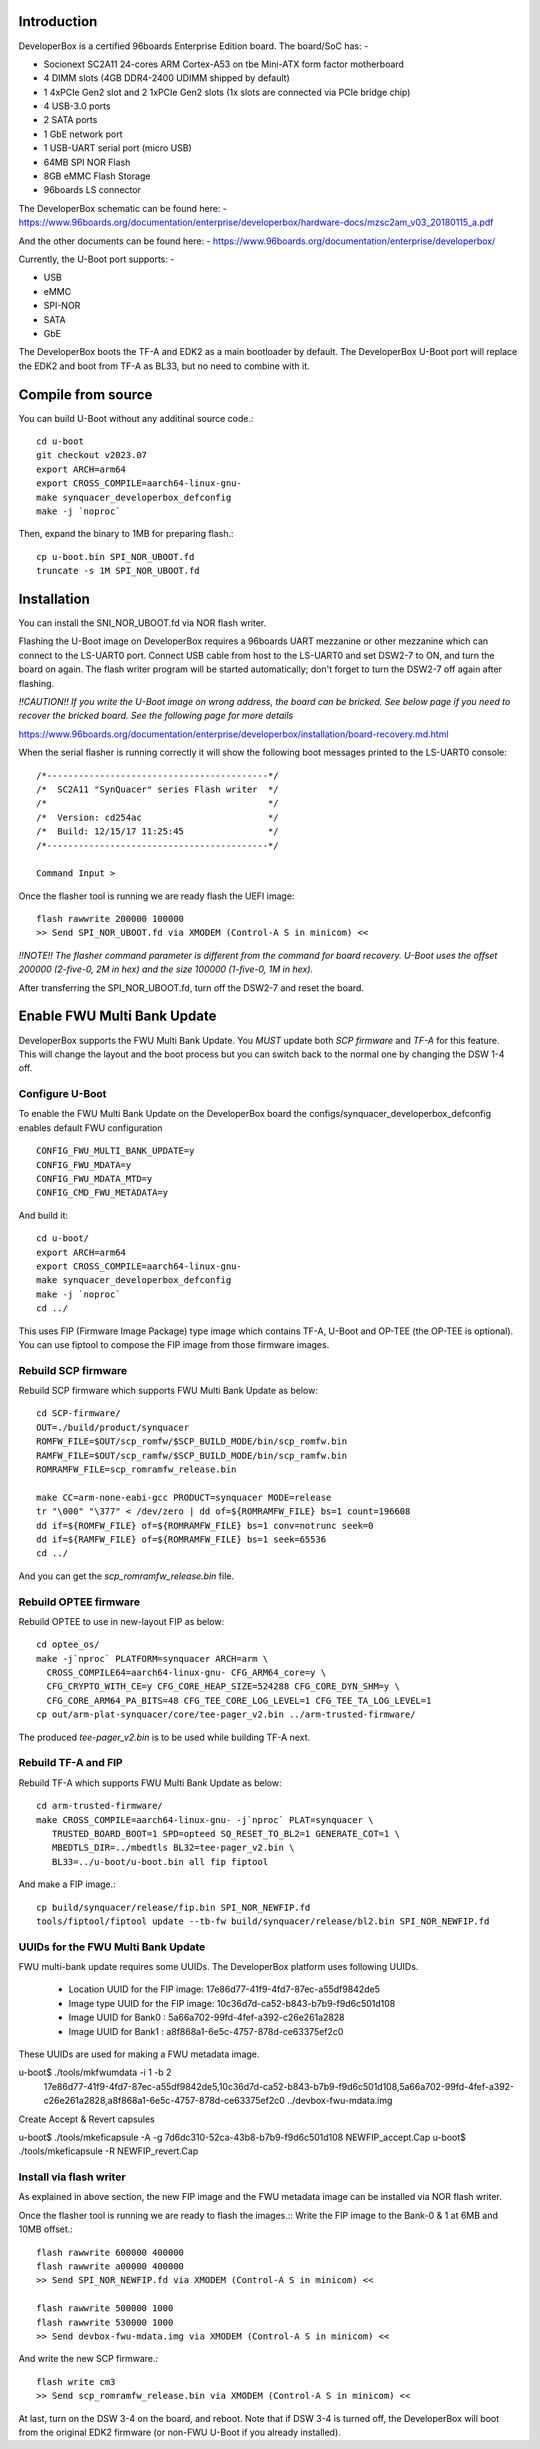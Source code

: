 .. SPDX-License-Identifier: GPL-2.0+

Introduction
============

DeveloperBox is a certified 96boards Enterprise Edition board. The board/SoC has: -

* Socionext SC2A11 24-cores ARM Cortex-A53 on tbe Mini-ATX form factor motherboard
* 4 DIMM slots (4GB DDR4-2400 UDIMM shipped by default)
* 1 4xPCIe Gen2 slot and 2 1xPCIe Gen2 slots
  (1x slots are connected via PCIe bridge chip)
* 4 USB-3.0 ports
* 2 SATA ports
* 1 GbE network port
* 1 USB-UART serial port (micro USB)
* 64MB SPI NOR Flash
* 8GB eMMC Flash Storage
* 96boards LS connector

The DeveloperBox schematic can be found here: -
https://www.96boards.org/documentation/enterprise/developerbox/hardware-docs/mzsc2am_v03_20180115_a.pdf

And the other documents can be found here: -
https://www.96boards.org/documentation/enterprise/developerbox/


Currently, the U-Boot port supports: -

* USB
* eMMC
* SPI-NOR
* SATA
* GbE

The DeveloperBox boots the TF-A and EDK2 as a main bootloader by default.
The DeveloperBox U-Boot port will replace the EDK2 and boot from TF-A as
BL33, but no need to combine with it.

Compile from source
===================

You can build U-Boot without any additinal source code.::

  cd u-boot
  git checkout v2023.07
  export ARCH=arm64
  export CROSS_COMPILE=aarch64-linux-gnu-
  make synquacer_developerbox_defconfig
  make -j `noproc`

Then, expand the binary to 1MB for preparing flash.::

  cp u-boot.bin SPI_NOR_UBOOT.fd
  truncate -s 1M SPI_NOR_UBOOT.fd

Installation
============

You can install the SNI_NOR_UBOOT.fd via NOR flash writer.

Flashing the U-Boot image on DeveloperBox requires a 96boards UART mezzanine
or other mezzanine which can connect to the LS-UART0 port.
Connect USB cable from host to the LS-UART0 and set DSW2-7 to ON, and turn the
board on again. The flash writer program will be started automatically;
don't forget to turn the DSW2-7 off again after flashing.

*!!CAUTION!! If you write the U-Boot image on wrong address, the board can
be bricked. See below page if you need to recover the bricked board. See
the following page for more details*

https://www.96boards.org/documentation/enterprise/developerbox/installation/board-recovery.md.html

When the serial flasher is running correctly it will show the following boot
messages printed to the LS-UART0 console::


  /*------------------------------------------*/
  /*  SC2A11 "SynQuacer" series Flash writer  */
  /*                                          */
  /*  Version: cd254ac                        */
  /*  Build: 12/15/17 11:25:45                */
  /*------------------------------------------*/

  Command Input >

Once the flasher tool is running we are ready flash the UEFI image::

  flash rawwrite 200000 100000
  >> Send SPI_NOR_UBOOT.fd via XMODEM (Control-A S in minicom) <<

*!!NOTE!! The flasher command parameter is different from the command for
board recovery. U-Boot uses the offset 200000 (2-five-0, 2M in hex) and the
size 100000 (1-five-0, 1M in hex).*

After transferring the SPI_NOR_UBOOT.fd, turn off the DSW2-7 and
reset the board.


Enable FWU Multi Bank Update
============================

DeveloperBox supports the FWU Multi Bank Update. You *MUST* update both
*SCP firmware* and *TF-A* for this feature. This will change the layout and
the boot process but you can switch back to the normal one by changing
the DSW 1-4 off.

Configure U-Boot
----------------

To enable the FWU Multi Bank Update on the DeveloperBox board the
configs/synquacer_developerbox_defconfig enables default FWU configuration ::

 CONFIG_FWU_MULTI_BANK_UPDATE=y
 CONFIG_FWU_MDATA=y
 CONFIG_FWU_MDATA_MTD=y
 CONFIG_CMD_FWU_METADATA=y

And build it::

  cd u-boot/
  export ARCH=arm64
  export CROSS_COMPILE=aarch64-linux-gnu-
  make synquacer_developerbox_defconfig
  make -j `noproc`
  cd ../

This uses FIP (Firmware Image Package) type image which contains TF-A,
U-Boot and OP-TEE (the OP-TEE is optional). You can use fiptool to
compose the FIP image from those firmware images.

Rebuild SCP firmware
--------------------

Rebuild SCP firmware which supports FWU Multi Bank Update as below::

  cd SCP-firmware/
  OUT=./build/product/synquacer
  ROMFW_FILE=$OUT/scp_romfw/$SCP_BUILD_MODE/bin/scp_romfw.bin
  RAMFW_FILE=$OUT/scp_ramfw/$SCP_BUILD_MODE/bin/scp_ramfw.bin
  ROMRAMFW_FILE=scp_romramfw_release.bin

  make CC=arm-none-eabi-gcc PRODUCT=synquacer MODE=release
  tr "\000" "\377" < /dev/zero | dd of=${ROMRAMFW_FILE} bs=1 count=196608
  dd if=${ROMFW_FILE} of=${ROMRAMFW_FILE} bs=1 conv=notrunc seek=0
  dd if=${RAMFW_FILE} of=${ROMRAMFW_FILE} bs=1 seek=65536
  cd ../

And you can get the `scp_romramfw_release.bin` file.

Rebuild OPTEE firmware
----------------------

Rebuild OPTEE to use in new-layout FIP as below::

  cd optee_os/
  make -j`nproc` PLATFORM=synquacer ARCH=arm \
    CROSS_COMPILE64=aarch64-linux-gnu- CFG_ARM64_core=y \
    CFG_CRYPTO_WITH_CE=y CFG_CORE_HEAP_SIZE=524288 CFG_CORE_DYN_SHM=y \
    CFG_CORE_ARM64_PA_BITS=48 CFG_TEE_CORE_LOG_LEVEL=1 CFG_TEE_TA_LOG_LEVEL=1
  cp out/arm-plat-synquacer/core/tee-pager_v2.bin ../arm-trusted-firmware/

The produced `tee-pager_v2.bin` is to be used while building TF-A next.


Rebuild TF-A and FIP
--------------------

Rebuild TF-A which supports FWU Multi Bank Update as below::

  cd arm-trusted-firmware/
  make CROSS_COMPILE=aarch64-linux-gnu- -j`nproc` PLAT=synquacer \
     TRUSTED_BOARD_BOOT=1 SPD=opteed SQ_RESET_TO_BL2=1 GENERATE_COT=1 \
     MBEDTLS_DIR=../mbedtls BL32=tee-pager_v2.bin \
     BL33=../u-boot/u-boot.bin all fip fiptool

And make a FIP image.::

  cp build/synquacer/release/fip.bin SPI_NOR_NEWFIP.fd
  tools/fiptool/fiptool update --tb-fw build/synquacer/release/bl2.bin SPI_NOR_NEWFIP.fd

UUIDs for the FWU Multi Bank Update
-----------------------------------

FWU multi-bank update requires some UUIDs. The DeveloperBox platform uses
following UUIDs.

 - Location UUID for the FIP image: 17e86d77-41f9-4fd7-87ec-a55df9842de5
 - Image type UUID for the FIP image: 10c36d7d-ca52-b843-b7b9-f9d6c501d108
 - Image UUID for Bank0 : 5a66a702-99fd-4fef-a392-c26e261a2828
 - Image UUID for Bank1 : a8f868a1-6e5c-4757-878d-ce63375ef2c0

These UUIDs are used for making a FWU metadata image.

u-boot$ ./tools/mkfwumdata -i 1 -b 2 \
	17e86d77-41f9-4fd7-87ec-a55df9842de5,10c36d7d-ca52-b843-b7b9-f9d6c501d108,5a66a702-99fd-4fef-a392-c26e261a2828,a8f868a1-6e5c-4757-878d-ce63375ef2c0 \
	../devbox-fwu-mdata.img

Create Accept & Revert capsules

u-boot$ ./tools/mkeficapsule -A -g 7d6dc310-52ca-43b8-b7b9-f9d6c501d108 NEWFIP_accept.Cap
u-boot$ ./tools/mkeficapsule -R NEWFIP_revert.Cap

Install via flash writer
------------------------

As explained in above section, the new FIP image and the FWU metadata image
can be installed via NOR flash writer.

Once the flasher tool is running we are ready to flash the images.::
Write the FIP image to the Bank-0 & 1 at 6MB and 10MB offset.::

  flash rawwrite 600000 400000
  flash rawwrite a00000 400000
  >> Send SPI_NOR_NEWFIP.fd via XMODEM (Control-A S in minicom) <<

  flash rawwrite 500000 1000
  flash rawwrite 530000 1000
  >> Send devbox-fwu-mdata.img via XMODEM (Control-A S in minicom) <<

And write the new SCP firmware.::

  flash write cm3
  >> Send scp_romramfw_release.bin via XMODEM (Control-A S in minicom) <<

At last, turn on the DSW 3-4 on the board, and reboot.
Note that if DSW 3-4 is turned off, the DeveloperBox will boot from
the original EDK2 firmware (or non-FWU U-Boot if you already installed).
